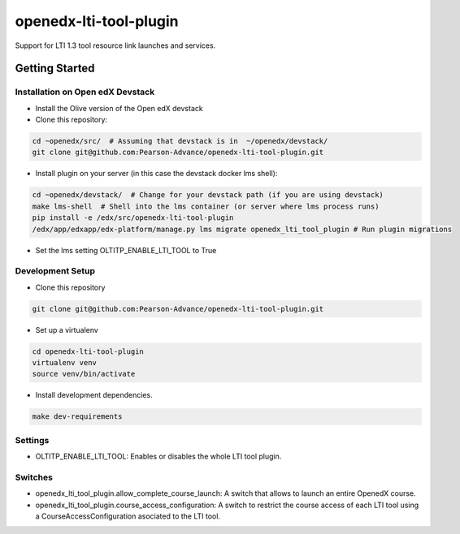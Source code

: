 openedx-lti-tool-plugin
#######################

Support for LTI 1.3 tool resource link launches and services.

Getting Started
***************

Installation on Open edX Devstack
=================================

- Install the Olive version of the Open edX devstack

- Clone this repository:

.. code-block:: bash

  cd ~openedx/src/  # Assuming that devstack is in  ~/openedx/devstack/
  git clone git@github.com:Pearson-Advance/openedx-lti-tool-plugin.git

- Install plugin on your server (in this case the devstack docker lms shell):

.. code-block:: bash

  cd ~openedx/devstack/  # Change for your devstack path (if you are using devstack)
  make lms-shell  # Shell into the lms container (or server where lms process runs)
  pip install -e /edx/src/openedx-lti-tool-plugin
  /edx/app/edxapp/edx-platform/manage.py lms migrate openedx_lti_tool_plugin # Run plugin migrations

- Set the lms setting OLTITP_ENABLE_LTI_TOOL to True

Development Setup
=================

- Clone this repository

.. code-block:: bash

  git clone git@github.com:Pearson-Advance/openedx-lti-tool-plugin.git

- Set up a virtualenv

.. code-block:: bash

  cd openedx-lti-tool-plugin
  virtualenv venv
  source venv/bin/activate

- Install development dependencies.

.. code-block:: bash

  make dev-requirements

Settings
========

- OLTITP_ENABLE_LTI_TOOL: Enables or disables the whole LTI tool plugin.

Switches
========

- openedx_lti_tool_plugin.allow_complete_course_launch: A switch that allows to launch an entire OpenedX course.
- openedx_lti_tool_plugin.course_access_configuration: A switch to restrict the course access of each LTI tool using a CourseAccessConfiguration asociated to the LTI tool.